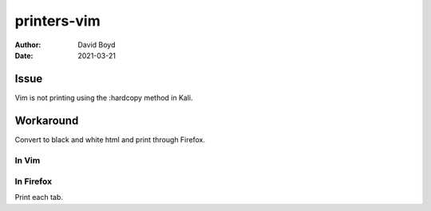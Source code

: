 printers-vim
############
:Author: David Boyd
:Date: 2021-03-21

Issue
******

Vim is not printing using the :hardcopy method in Kali.

Workaround
**********

Convert to black and white html and print through Firefox.

In Vim
======

.. code-block: Vim

	# Colorscheme and Syntax translates to html colors --bad for B&W printers
	:syntax off
	:colorscheme morning

	# Convert to HTML and save files
	:bufdo TOhtml
	:bufdo w

	# Open files in Firefox
	:!Firefox *.html

In Firefox
==========

Print each tab.

